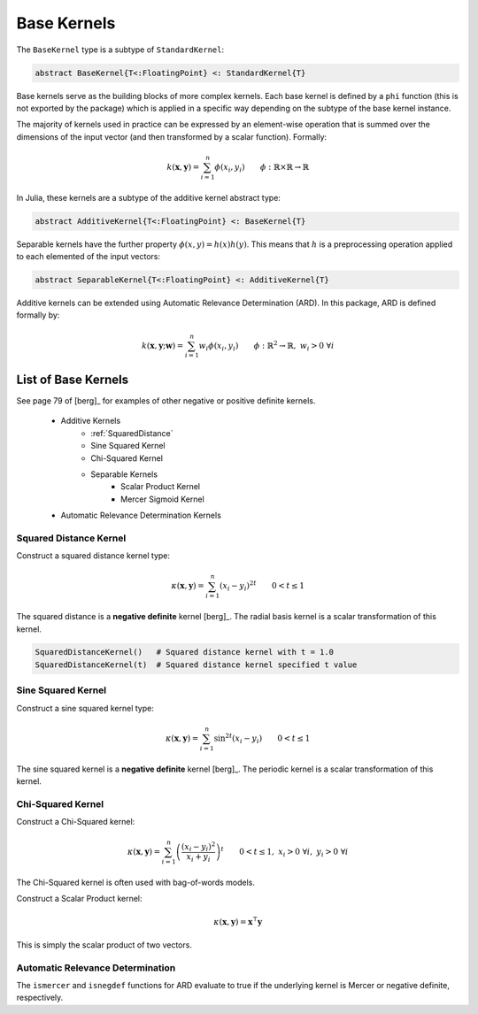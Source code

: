 Base Kernels
============

The ``BaseKernel`` type is a subtype of ``StandardKernel``:

.. code-block:: julia

    abstract BaseKernel{T<:FloatingPoint} <: StandardKernel{T}

Base kernels serve as the building  blocks of more complex kernels. Each base kernel is defined by 
a ``phi`` function (this is not exported by the package) which is applied in a specific way
depending on the subtype of the base kernel instance.

The majority of kernels used in practice can be expressed by an element-wise operation that is
summed over the dimensions of the input vector (and then transformed by a scalar function).
Formally:

.. math::
    
    k(\mathbf{x},\mathbf{y}) = \sum_{i=1}^n \phi(x_i,y_i) \qquad \phi:\mathbb{R} \times \mathbb{R} \rightarrow \mathbb{R}

In Julia, these kernels are a subtype of the additive kernel abstract type:

.. code-block:: julia

    abstract AdditiveKernel{T<:FloatingPoint} <: BaseKernel{T}

Separable kernels have the further property :math:`\phi(x,y) = h(x)h(y)`. This means that 
:math:`h` is a preprocessing operation applied to each elemented of the input vectors:

.. code-block:: julia

    abstract SeparableKernel{T<:FloatingPoint} <: AdditiveKernel{T}

Additive kernels can be extended using Automatic Relevance Determination (ARD). In this package, ARD is defined formally by:

.. math::

    k(\mathbf{x},\mathbf{y};\mathbf{w}) = \sum_{i=1}^n w_i \phi(x_i,y_i) \qquad \phi:\mathbb{R}^2 \rightarrow \mathbb{R}, \; w_i > 0 \; \forall i


List of Base Kernels
--------------------

See page 79 of [berg]_ for examples of other negative or positive definite kernels.

    - Additive Kernels
        - :ref:`SquaredDistance`
        - Sine Squared Kernel
        - Chi-Squared Kernel
        - Separable Kernels
            - Scalar Product Kernel
            - Mercer Sigmoid Kernel
    - Automatic Relevance Determination Kernels


.. _SquaredDistance:

Squared Distance Kernel
~~~~~~~~~~~~~~~~~~~~~~~

Construct a squared distance kernel type:

.. math::
    
    \kappa(\mathbf{x},\mathbf{y}) = \sum_{i=1}^n (x_i - y_i)^{2t} \qquad 0 < t \leq 1

The squared distance is a **negative definite** kernel [berg]_. The radial basis kernel is a scalar 
transformation of this kernel.

.. code-block:: julia

    SquaredDistanceKernel()   # Squared distance kernel with t = 1.0
    SquaredDistanceKernel(t)  # Squared distance kernel specified t value

.. _SineSquared:

Sine Squared Kernel
~~~~~~~~~~~~~~~~~~~
    
Construct a sine squared kernel type:

.. math::
    
    \kappa(\mathbf{x},\mathbf{y}) = \sum_{i=1}^n \sin^{2t}(x_i - y_i) \qquad 0 < t \leq 1

The sine squared kernel is a **negative definite** kernel [berg]_. The periodic kernel is a scalar
transformation of this kernel.

.. _ChiSquared:

Chi-Squared Kernel
~~~~~~~~~~~~~~~~~~

Construct a Chi-Squared kernel:

.. math::
    
    \kappa(\mathbf{x},\mathbf{y}) = \sum_{i=1}^n \left(\frac{(x_i - y_i)^2}{x_i + y_i}\right)^t \qquad 0 < t \leq 1, \; x_i > 0 \; \forall i, \; y_i > 0 \; \forall i

The Chi-Squared kernel is often used with bag-of-words models.

.. _ScalarProduct:

Construct a Scalar Product kernel:

.. math::
    
    \kappa(\mathbf{x},\mathbf{y}) = \mathbf{x}^{\intercal} \mathbf{y}

This is simply the scalar product of two vectors.

.. _MercerSigmoid:



.. function:: MercerSigmoidKernel{T<:FloatingPoint}()

    Construct a Mercer sigmoid kernel:

    .. math::
    
        \kappa(\mathbf{x},\mathbf{y}) = \sum_{i=1}^n \tanh\left(\frac{x_i-d}{b}\right) \tanh\left(\frac{y_i-d}{b}\right) \qquad b > 0


Automatic Relevance Determination
~~~~~~~~~~~~~~~~~~~~~~~~~~~~~~~~~

The ``ismercer`` and ``isnegdef`` functions for ARD evaluate to true if the underlying kernel is Mercer or negative definite, respectively.

.. function:: ARD{T<:FloatingPoint}(κ::AdditiveKernel{T}, w::Vector{T})

    Construct an automatic relevance determination kernel:

    .. math::
    
        \kappa(\mathbf{x},\mathbf{y}) = \sum_{i=1}^n w_i\phi(x_i,y_i) \qquad \phi \text{ is a kernel in } \mathbb{R}, \; w_i > 0 \; \forall i
